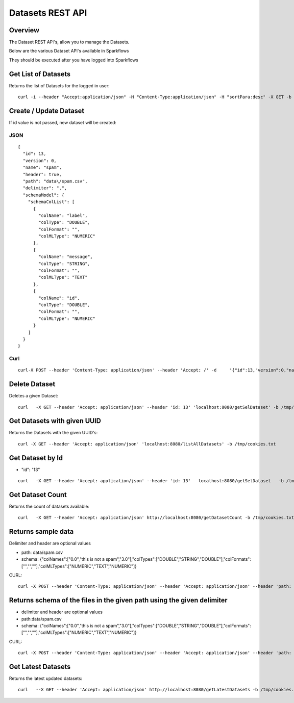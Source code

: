 Datasets REST API
=================

Overview
--------

The Dataset REST API's, allow you to manage the Datasets.

Below are the various Dataset API's available in Sparkflows

They should be executed after you have logged into Sparkflows
    
    
Get List of Datasets
--------------------

Returns the list of Datasets for the logged in user::

    curl -i --header "Accept:application/json" -H "Content-Type:application/json" -H "sortPara:desc" -X GET -b /tmp/cookies.txt localhost:8080/datasetsJSON
         
         
Create / Update Dataset
-----------------------

If id value is not passed, new dataset will be created::

JSON
++++

::

    {
      "id": 13,
      "version": 0,
      "name": "spam",
      "header": true,
      "path": "data\/spam.csv",
      "delimiter": ",",
      "schemaModel": {
        "schemaColList": [
          {
            "colName": "label",
            "colType": "DOUBLE",
            "colFormat": "",
            "colMLType": "NUMERIC"
          },
          {
            "colName": "message",
            "colType": "STRING",
            "colFormat": "",
            "colMLType": "TEXT"
          },
          {
            "colName": "id",
            "colType": "DOUBLE",
            "colFormat": "",
            "colMLType": "NUMERIC"
          }
        ]
      }
    }


Curl
++++

::

    curl-X POST --header 'Content-Type: application/json' --header 'Accept: /' -d     '{"id":13,"version":0,"name":"spam","header":true,"path":"data/spam.csv","delimiter":",","schemaModel":{"schemaColList":[{"colName":"label","colType":"DOUBLE","colFormat":"","colMLType":"NUMERIC"},{"colName":"message","colType":"STRING","colFormat":"","colMLType":"TEXT"},{"colName":"id","colType":"DOUBLE","colFormat":"","colMLType":"NUMERIC"}]}}' localhost:8080/dataset/save -b /tmp/cookies.txt
       
       
Delete Dataset
--------------------

Deletes a given Dataset::

    curl   -X GET --header 'Accept: application/json' --header 'id: 13' 'localhost:8080/getSelDataset' -b /tmp/cookies.txt
            
Get Datasets with given UUID
----------------------------

Returns the Datasets with the given UUID's::

    curl -X GET --header 'Accept: application/json' 'localhost:8080/listAllDatasets' -b /tmp/cookies.txt

Get Dataset by Id
-----------------

* "id": "13"

::

         curl   -X GET --header 'Accept: application/json' --header 'id: 13'   localhost:8080/getSelDataset   -b /tmp/cookies.txt
         
         
Get  Dataset Count
------------------

Returns the count of datasets available::

    curl   -X GET --header 'Accept: application/json' http://localhost:8080/getDatasetCount -b /tmp/cookies.txt
         

Returns sample data
------------------ 

Delimiter and header are optional values

* path: data/spam.csv
* schema: {"colNames":["0.0","this is not a spam","3.0"],"colTypes":["DOUBLE","STRING","DOUBLE"],"colFormats":["","",""],"colMLTypes":["NUMERIC","TEXT","NUMERIC"]}

CURL::

    curl -X POST --header 'Content-Type: application/json' --header 'Accept: application/json' --header 'path: data/spam.csv' -d '{"colNames":["0.0","this is not a spam","3.0"],"colTypes":["DOUBLE","STRING","DOUBLE"],"colFormats":["","",""],"colMLTypes":["NUMERIC","TEXT","NUMERIC"]}' localhost:8080/sampleData -b /tmp/cookies.txt


Returns schema of the files in the given path using the given delimiter
-----------------------------------------------

* delimiter and header are optional values
* path:data/spam.csv
* schema: {"colNames":["0.0","this is not a spam","3.0"],"colTypes":["DOUBLE","STRING","DOUBLE"],"colFormats":["","",""],"colMLTypes":["NUMERIC","TEXT","NUMERIC"]}


CURL::

    curl -X POST --header 'Content-Type: application/json' --header 'Accept: application/json' --header 'path: data/spam.csv' -d '{"colNames":["0.0","this is not a spam","3.0"],"colTypes":["DOUBLE","STRING","DOUBLE"],"colFormats":["","",""],"colMLTypes":["NUMERIC","TEXT","NUMERIC"]}' localhost:8080/schemaForPathJSON -b /tmp/cookies.txt
         
         
Get  Latest Datasets
-------------------- 

Returns the latest updated datasets::

    curl   --X GET --header 'Accept: application/json' http://localhost:8080/getLatestDatasets -b /tmp/cookies.txt
    
         
         
            
         
